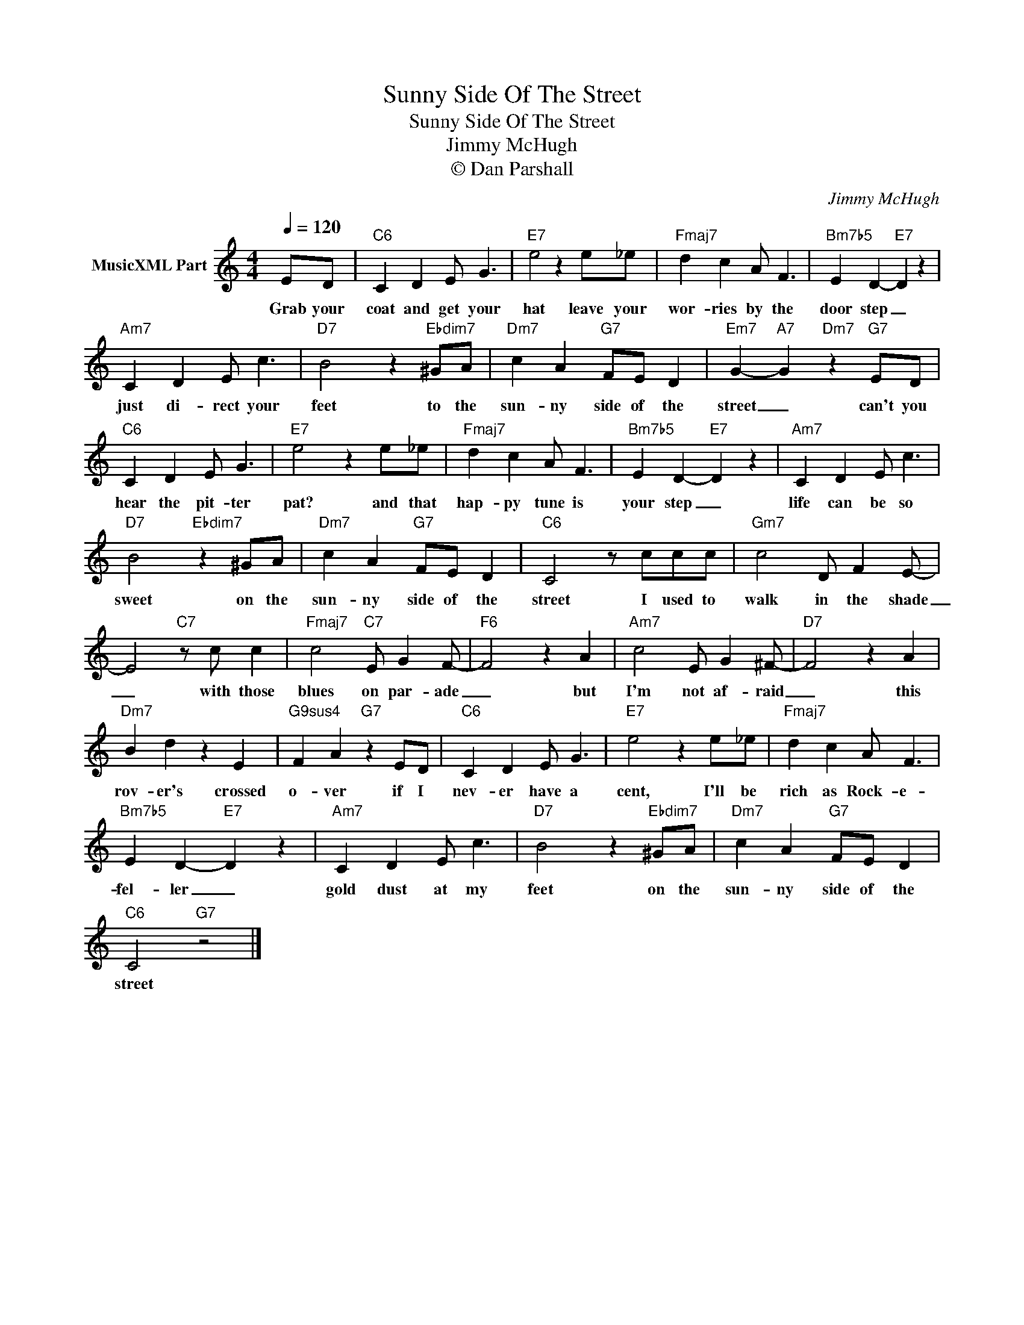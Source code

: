X:1
T:Sunny Side Of The Street
T:Sunny Side Of The Street
T:Jimmy McHugh
T:© Dan Parshall
C:Jimmy McHugh
Z:Creative Commons BY
L:1/4
Q:1/4=120
M:4/4
K:C
V:1 treble nm="MusicXML Part"
%%MIDI program 0
V:1
 E/D/ |"C6" C D E/ G3/2 |"E7" e2 z e/_e/ |"Fmaj7" d c A/ F3/2 |"Bm7b5" E D-"E7" D z | %5
w: Grab your|coat and get your|hat leave your|wor- ries by the|door step _|
"Am7" C D E/ c3/2 |"D7" B2 z"Ebdim7" ^G/A/ |"Dm7" c A"G7" F/E/ D |"Em7" G-"A7" G"Dm7" z"G7" E/D/ | %9
w: just di- rect your|feet to the|sun- ny side of the|street _ can't you|
"C6" C D E/ G3/2 |"E7" e2 z e/_e/ |"Fmaj7" d c A/ F3/2 |"Bm7b5" E D-"E7" D z |"Am7" C D E/ c3/2 | %14
w: hear the pit- ter|pat? and that|hap- py tune is|your step _|life can be so|
"D7" B2"Ebdim7" z ^G/A/ |"Dm7" c A"G7" F/E/ D |"C6" C2 z/ c/c/c/ |"Gm7" c2 D/ F E/- | %18
w: sweet on the|sun- ny side of the|street I used to|walk in the shade|
 E2"C7" z/ c/ c |"Fmaj7" c2"C7" E/ G F/- |"F6" F2 z A |"Am7" c2 E/ G ^F/- |"D7" F2 z A | %23
w: _ with those|blues on par- ade|_ but|I'm not af- raid|_ this|
"Dm7" B d z E |"G9sus4" F A"G7" z E/D/ |"C6" C D E/ G3/2 |"E7" e2 z e/_e/ |"Fmaj7" d c A/ F3/2 | %28
w: rov- er's crossed|o- ver if I|nev- er have a|cent, I'll be|rich as Rock- e-|
"Bm7b5" E D-"E7" D z |"Am7" C D E/ c3/2 |"D7" B2 z"Ebdim7" ^G/A/ |"Dm7" c A"G7" F/E/ D | %32
w: fel- ler _|gold dust at my|feet on the|sun- ny side of the|
"C6" C2"G7" z2 |] %33
w: street|

